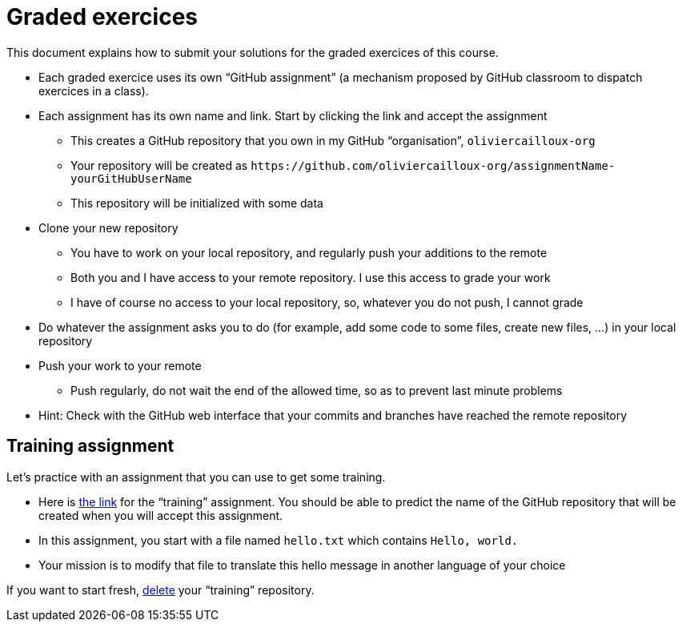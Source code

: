 = Graded exercices

This document explains how to submit your solutions for the graded exercices of this course.

* Each graded exercice uses its own “GitHub assignment” (a mechanism proposed by GitHub classroom to dispatch exercices in a class).
* Each assignment has its own name and link. Start by clicking the link and accept the assignment
** This creates a GitHub repository that you own in my GitHub “organisation”, `oliviercailloux-org`
** Your repository will be created as `+https://github.com/oliviercailloux-org/assignmentName-yourGitHubUserName+`
** This repository will be initialized with some data
* Clone your new repository
** You have to work on your local repository, and regularly push your additions to the remote
** Both you and I have access to your remote repository. I use this access to grade your work
** I have of course no access to your local repository, so, whatever you do not push, I cannot grade
* Do whatever the assignment asks you to do (for example, add some code to some files, create new files, …) in your local repository
* Push your work to your remote
** Push regularly, do not wait the end of the allowed time, so as to prevent last minute problems
* Hint: Check with the GitHub web interface that your commits and branches have reached the remote repository

== Training assignment
Let’s practice with an assignment that you can use to get some training.

* Here is https://classroom.github.com/a/uAsNcmqi[the link] for the “training” assignment. You should be able to predict the name of the GitHub repository that will be created when you will accept this assignment.
* In this assignment, you start with a file named `hello.txt` which contains `Hello, world.`
* Your mission is to modify that file to translate this hello message in another language of your choice

If you want to start fresh, https://docs.github.com/repositories/creating-and-managing-repositories/deleting-a-repository[delete] your “training” repository.

